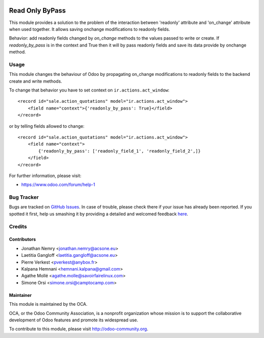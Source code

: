 .. image:: https://img.shields.io/badge/licence-AGPL--3-blue.svg
   :target: http://www.gnu.org/licenses/agpl-3.0-standalone.html
   :alt: License: AGPL-3

================
Read Only ByPass
================

This module provides a solution to the problem of the interaction between
'readonly' attribute and 'on_change' attribute when used together. It allows
saving onchange modifications to readonly fields.

Behavior: add readonly fields changed by `on_change` methods to the values
passed to write or create. If `readonly_by_pass` is in the context and
True then it will by pass readonly fields and save its data provide by onchange
method.

Usage
=====

This module changes the behaviour of Odoo by propagating
on_change modifications to readonly fields to the backend create and write
methods.

To change that behavior you have to set context on ``ir.actions.act_window``::

    <record id="sale.action_quotations" model="ir.actions.act_window">
        <field name="context">{'readonly_by_pass': True}</field>
    </record>

or by telling fields allowed to change::

    <record id="sale.action_quotations" model="ir.actions.act_window">
        <field name="context">
            {'readonly_by_pass': ['readonly_field_1', 'readonly_field_2',]}
        </field>
    </record>

For further information, please visit:

* https://www.odoo.com/forum/help-1

.. image:: https://odoo-community.org/website/image/ir.attachment/5784_f2813bd/datas
   :alt: Try me on Runbot
   :target: https://runbot.odoo-community.org/runbot/162/10.0


Bug Tracker
===========

Bugs are tracked on `GitHub Issues <https://github.com/OCA/web/issues>`_.
In case of trouble, please check there if your issue has already been reported.
If you spotted it first, help us smashing it by providing a detailed and welcomed feedback
`here <https://github.com/OCA/web/issues/new?body=module:%20web_readonly_bypass%0Aversion:%2010.1.0.0%0A%0A**Steps%20to%20reproduce**%0A-%20...%0A%0A**Current%20behavior**%0A%0A**Expected%20behavior**>`_.


Credits
=======

Contributors
------------

* Jonathan Nemry <jonathan.nemry@acsone.eu>
* Laetitia Gangloff <laetitia.gangloff@acsone.eu>
* Pierre Verkest <pverkest@anybox.fr>
* Kalpana Hemnani <hemnani.kalpana@gmail.com>
* Agathe Mollé <agathe.molle@savoirfairelinux.com>
* Simone Orsi <simone.orsi@camptocamp.com>


Maintainer
----------

.. image:: https://odoo-community.org/logo.png
   :alt: Odoo Community Association
   :target: https://odoo-community.org

This module is maintained by the OCA.

OCA, or the Odoo Community Association, is a nonprofit organization whose
mission is to support the collaborative development of Odoo features and
promote its widespread use.

To contribute to this module, please visit http://odoo-community.org.
